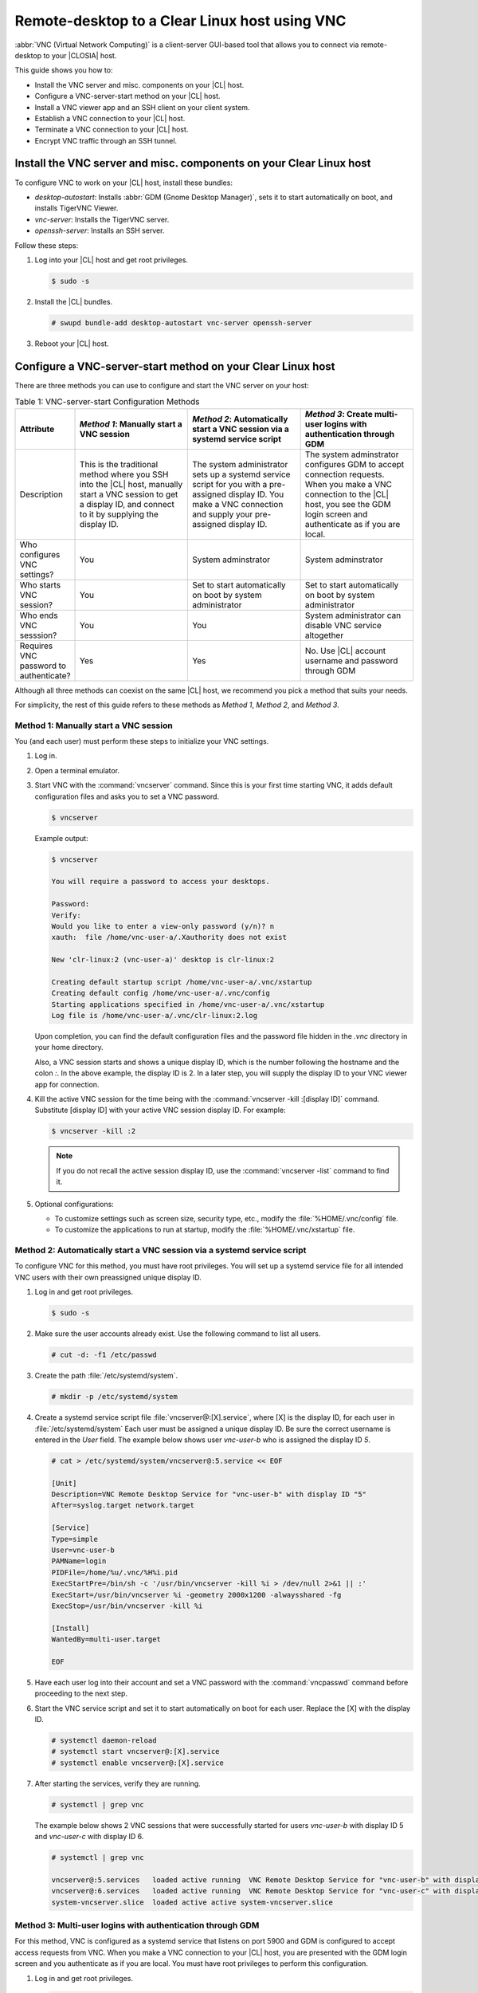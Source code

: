 .. _vnc:

Remote-desktop to a Clear Linux host using VNC
##############################################

:abbr:`VNC (Virtual Network Computing)` is a client-server GUI-based tool that 
allows you to connect via remote-desktop to your |CLOSIA| host.    

This guide shows you how to:

* Install the VNC server and misc. components on your |CL| host.
* Configure a VNC-server-start method on your |CL| host.
* Install a VNC viewer app and an SSH client on your client system.
* Establish a VNC connection to your |CL| host.
* Terminate a VNC connection to your |CL| host.
* Encrypt VNC traffic through an SSH tunnel.

Install the VNC server and misc. components on your Clear Linux host
********************************************************************

To configure VNC to work on your |CL| host, install these bundles:

* `desktop-autostart`: Installs :abbr:`GDM (Gnome Desktop Manager)`, sets 
  it to start automatically on boot, and installs TigerVNC Viewer.  
* `vnc-server`: Installs the TigerVNC server.
* `openssh-server`: Installs an SSH server.

Follow these steps:

#. Log into your |CL| host and get root privileges.

   .. code-block:: console

      $ sudo -s

#. Install the |CL| bundles.

   .. code-block:: console
      
      # swupd bundle-add desktop-autostart vnc-server openssh-server

#. Reboot your |CL| host.

Configure a VNC-server-start method on your Clear Linux host
************************************************************

There are three methods you can use to configure and start the VNC server on 
your host: 

.. list-table:: Table 1: VNC-server-start Configuration Methods
   :widths: 10,20,20,20
   :header-rows: 1

   * - Attribute
     - `Method 1`: Manually start a VNC session
     - `Method 2`: Automatically start a VNC session via a systemd service script
     - `Method 3`: Create multi-user logins with authentication through GDM
   * - Description
     - This is the traditional method where you SSH into the |CL| host, manually 
       start a VNC session to get a display ID, and connect to it by 
       supplying the display ID.
     - The system administrator sets up a systemd service script for you with 
       a pre-assigned display ID.  You make a VNC connection and supply 
       your pre-assigned display ID.
     - The system adminstrator configures GDM to accept connection requests.
       When you make a VNC connection to the |CL| host, you see  
       the GDM login screen and authenticate as if you are local.
   * - Who configures VNC settings?
     - You
     - System adminstrator
     - System adminstrator
   * - Who starts VNC session?
     - You
     - Set to start automatically on boot by system administrator
     - Set to start automatically on boot by system administrator
   * - Who ends VNC sesssion?
     - You
     - You
     - System administrator can disable VNC service altogether
   * - Requires VNC password to authenticate?
     - Yes
     - Yes
     - No.  Use |CL| account username and password through GDM


Although all three methods can coexist on the same |CL| host, we recommend 
you pick a method that suits your needs. 

For simplicity, the rest of this guide refers to these methods as 
`Method 1`, `Method 2`, and `Method 3`.

Method 1: Manually start a VNC session
======================================

You (and each user) must perform these steps to initialize your VNC settings.

#. Log in.
#. Open a terminal emulator. 
#. Start VNC with the :command:`vncserver` command.  Since this is your
   first time starting VNC, it adds default configuration files and asks you
   to set a VNC password.

   .. code-block:: console    

      $ vncserver 

   Example output:

   .. code-block:: console    

      $ vncserver

      You will require a password to access your desktops.

      Password:
      Verify:
      Would you like to enter a view-only password (y/n)? n
      xauth:  file /home/vnc-user-a/.Xauthority does not exist

      New 'clr-linux:2 (vnc-user-a)' desktop is clr-linux:2

      Creating default startup script /home/vnc-user-a/.vnc/xstartup
      Creating default config /home/vnc-user-a/.vnc/config
      Starting applications specified in /home/vnc-user-a/.vnc/xstartup
      Log file is /home/vnc-user-a/.vnc/clr-linux:2.log

   Upon completion, you can find the default configuration files and the 
   password file hidden in the `.vnc` directory in your home directory.    

   Also, a VNC session starts and shows a unique display ID, which is the 
   number following the hostname and the colon `:`.  In the above example, the display ID is 2.  In a later step, you will supply the display ID to 
   your VNC viewer app for connection.  

#. Kill the active VNC session for the time being with the 
   :command:`vncserver -kill :[display ID]` command.  Substitute [display ID] 
   with your active VNC session display ID.  For example:

   .. code-block:: console

      $ vncserver -kill :2

   .. note::

      If you do not recall the active session display ID, use the 
      :command:`vncserver -list` command to find it.  

#. Optional configurations:

   * To customize settings such as screen size, security type, etc., 
     modify the :file:`%HOME/.vnc/config` file.  
   * To customize the applications to run at startup, modify the 
     :file:`%HOME/.vnc/xstartup` file.  

Method 2: Automatically start a VNC session via a systemd service script
========================================================================

To configure VNC for this method, you must have root privileges.  You will
set up a systemd service file for all intended VNC users with their own 
preassigned unique display ID.  

#. Log in and get root privileges.

   .. code-block:: console

      $ sudo -s

#. Make sure the user accounts already exist.  Use the following command to 
   list all users.


   .. code-block:: console

      # cut -d: -f1 /etc/passwd

#. Create the path :file:`/etc/systemd/system`.

   .. code-block:: console

      # mkdir -p /etc/systemd/system

#. Create a systemd service script file :file:`vncserver@:[X].service`,
   where [X] is the display ID, for each user in :file:`/etc/systemd/system`
   Each user must be assigned a unique display ID.  Be sure the correct
   username is entered in the `User` field. The example below shows user 
   `vnc-user-b` who is assigned the display ID `5`.  

   .. code-block:: console

      # cat > /etc/systemd/system/vncserver@:5.service << EOF

      [Unit]
      Description=VNC Remote Desktop Service for "vnc-user-b" with display ID "5"
      After=syslog.target network.target

      [Service]
      Type=simple
      User=vnc-user-b
      PAMName=login
      PIDFile=/home/%u/.vnc/%H%i.pid
      ExecStartPre=/bin/sh -c '/usr/bin/vncserver -kill %i > /dev/null 2>&1 || :'
      ExecStart=/usr/bin/vncserver %i -geometry 2000x1200 -alwaysshared -fg
      ExecStop=/usr/bin/vncserver -kill %i

      [Install]
      WantedBy=multi-user.target

      EOF 

#. Have each user log into their account and set a VNC password with 
   the :command:`vncpasswd` command before proceeding to the next step.

#. Start the VNC service script and set it to start automatically on 
   boot for each user.  Replace the [X] with the display ID.

   .. code-block:: console

      # systemctl daemon-reload
      # systemctl start vncserver@:[X].service
      # systemctl enable vncserver@:[X].service

#. After starting the services, verify they are running.  

   .. code-block:: console

      # systemctl | grep vnc

   The example below shows 2 VNC sessions that were successfully started for 
   users `vnc-user-b` with display ID 5 and `vnc-user-c` with display ID 6.

   .. code-block:: console

      # systemctl | grep vnc

      vncserver@:5.services   loaded active running  VNC Remote Desktop Service for "vnc-user-b" with display ID "5"                           
      vncserver@:6.services   loaded active running  VNC Remote Desktop Service for "vnc-user-c" with display ID "6"                           
      system-vncserver.slice  loaded active active system-vncserver.slice    

Method 3: Multi-user logins with authentication through GDM 
===========================================================

For this method, VNC is configured as a systemd service that listens on port 
5900 and GDM is configured to accept access requests from VNC. When you 
make a VNC connection to your |CL| host, you are presented with the GDM login screen and you authenticate as if you are local.  You must have root privileges to perform this configuration.   

#. Log in and get root privileges.

   .. code-block:: console

      $ sudo -s

#. Create the path :file:`/etc/systemd/system`.

   .. code-block:: console

      # mkdir -p /etc/systemd/system

#. Create a systemd socket file :file:`xvnc.socket` and add the following:  

   .. code-block:: console

      # cat > /etc/systemd/system/xvnc.socket << EOF

      [Unit]
      Description=XVNC Server on port 5900

      [Socket]
      ListenStream=5900
      Accept=yes

      [Install]
      WantedBy=sockets.target

      EOF

#. Create a systemd service file :file:`xvnc@.service` and add the following:

   .. code-block:: console

      # cat > /etc/systemd/system/xvnc@.service << EOF

      [Unit]
      Description=Daemon for each XVNC connection

      [Service]
      ExecStart=-/usr/bin/Xvnc -inetd -query localhost -geometry 2000x1200 -once -SecurityTypes=None
      User=nobody
      StandardInput=socket
      StandardError=syslog

      EOF

#. Create the path :file:`/etc/gdm`.

   .. code-block:: console

      # mkdir -p /etc/gdm


#. Create a GDM :file:`custom.conf` file and add the following:

   .. code-block:: console

      # cat > /etc/gdm/custom.conf << EOF

      [xdmcp]
      Enable=true
      Port=177

      EOF

#. Start the VNC socket script and set it to start automatically on boot.  

   .. code-block:: console

      # systemctl daemon-reload
      # systemctl start xvnc.socket
      # systemctl enable xvnc.socket

#. After starting the socket, verify it is running.  

   .. code-block:: console

      # systemctl | grep vnc

   The example below shows the xvnc.socket is running.  

   .. code-block:: console

      # systemctl | grep vnc

      xvnc.socket 		loaded active listening	XVNC Server on port 5900
      system-xvnc.slice 	loaded active active	system-xvnc.slice    

See the `vncserver` Man page for additional information.

Install a VNC viewer app and an SSH client on your client system
****************************************************************

You need a VNC viewer app on your client system to connect to your |CL| host.
An SSH client is only needed if you chose to use `Method 1` or you plan to 
encrypt your VNC traffic, which is discussed later in this guide. 

Perform the steps below to add these apps to your client system.   

Install a VNC viewer app
========================

#. On |CL|: 

   .. code-block:: console

      # swupd bundle-add desktop-autostart

#. On Ubuntu, Mint:

   .. code-block:: console

      # apt-get install xtightvncviewer 

#. On Fedora: 

   .. code-block:: console

      # dnf install tigervnc

#. On Windows:

   * Install `RealVNC for Windows`_
  
#. On macOS:

   * Install `RealVNC for macOS`_ or 
   * Use the built-in `Screen Sharing` app 

Install an SSH client
=====================

* On most Linux distros (Clear Linux, Ubuntu, Mint, Fedora, etc.) and macOS, 
  SSH is built-in so you don't need to install it.
* On Windows, you can install `Putty`_.

Establish a VNC connection to your Clear Linux host
***************************************************

Depending on the VNC-server-configuration method chosen, use the appropriate VNC connection:  

If you chose `Method 1`, you must take a few extra steps by 
using SSH to connect to your |CL| host and then manually launching VNC. 

If you chose `Method 2`, get your preassigned VNC display ID from your
system administrator first and then proceed to the 
:ref:`connect-to-vnc-session` section below.

If you chose `Method 3`, proceed to the 
:ref:`connect-to-vnc-session` below.  


SSH into your Clear Linux host and launch VNC
=============================================

SSH into your Clear Linux host
------------------------------
#. On Linux distros and macOS:

   .. code-block:: console

      $ ssh [username]@[clear-linux-host-ip-address]

#. On Windows:

   * Launch Putty.
   * Under the :guilabel:`Category` section, select :guilabel:`Session`.
     See Figure 1.
   * Enter the IP address of your Clear Linux host in the 
     :guilabel:`Host Name (or IP address)` field. 
   * Set the :guilabel:`Connection type` option to :guilabel:`SSH`.
   * Click the :guilabel:`Open` button.

     .. figure:: figures/vnc/vnc-1.png
        :scale: 90 %
        :alt: Putty - configure SSH session settings

        Figure 1: Putty - configure SSH session settings



#. Log in with your |CL| username and password. Do not use your VNC 
   password.  
#. Start a VNC session.

   .. code-block:: console

      $ vncserver

   Example output:

   .. code-block:: console

      $ vncserver

      New 'clr-linux:3 (vnc-user-c)' desktop is clr-linux:3

      Starting applications specified in /home/vnc-user-c/.vnc/xstartup
      Log file is /home/vnc-user-c/.vnc/clr-linux:3.log

#. Take note of the generated display ID because you will input it into
   the VNC viewer app to establish the connection.  The above example shows 
   the display ID is 3.  

   .. note::

      VNC automatically picks a unique display ID unless you specify one.  
      To specify a display ID, enter a unique number that is not already 
      in use after the colon.  For example: 

   .. code-block:: console

      $ vncserver :8

#. You can now end the SSH connection by logging out.  This does 
   not terminate your active VNC session.   

.. _connect-to-vnc-session:

Connect to your VNC session
===========================

For `Method 1` and `Method 2`, you must connect to a specific active session 
or display ID using one of two options: 

* Use a fully-qualified VNC port number, which consists of the default VNC
  server port (5900) plus the display ID
* Use the display ID  

For example, if the display ID is 3, it can be specified as `5903` or just 
as `3`. For `Method 3`, VNC does not expect a display ID.  Use `5900`. For simplicity, the instructions below use the fully-qualified VNC port
number.

#. Initiate the VNC connection:

   On Linux distros:

   * Open a terminal emulator and enter:

     .. code-block:: console

        $ vncviewer [clear-linux-host-ip-address]:[fully-qualified VNC port  number]

   On Windows and macOS using `RealVNC` app:

   * Start the RealVNC viewer app. See Figure 2.
   * Enter the IP address of the Clear Linux host and the fully-qualified 
     VNC port number.

     The following screenshot shows connecting to |CL| host 
     192.168.25.54 with a fully-qualified VNC port number 5902.

     .. figure:: figures/vnc/vnc-2.png
        :scale: 90 %
        :alt: RealVNC Viewer

        Figure 2: RealVNC Viewer

   * Press the :kbd:`Enter` key.

     .. note::

        By default, the image quality setting in RealVNC viewer is low.  
        You can increase it by changing the `ColorLevel` value as described
        in the following steps:

        Right-click a connection node and select :guilabel:`Properties...`.
        See Figure 3.

        .. figure:: figures/vnc/vnc-3.png
           :scale: 90 %
           :alt: RealVNC Viewer - change connection node properties

           Figure 3: RealVNC Viewer - change connection node properties

        Select the :guilabel:`Expert` tab. See Figure 4.

        .. figure:: figures/vnc/vnc-4.png
           :scale: 90 %
           :alt: RealVNC Viewer - change ColorLevel

           Figure 4: RealVNC Viewer - change :guilabel:`ColorLevel`

        Select the :guilabel:`ColorLevel` setting and change it to your
        preferred setting.  

   On macOS using the built-in `Screen Sharing` app:

   .. note::

      If you chose `Method 3`, you cannot use the macOS `Screen Sharing`
      app because it only allows you to enter a VNC password.  The app
      does not present the GDM login screen, which gives you the ability
      to select your username and enter a password as required for 
      `Method 3` to work.
      
      The built-in `Screen Sharing` app requires you to always use the 
      complete VNC port number when making a connection
      (for example: `vnc://clear-linux-host-ip-address:5902` instead of 
      `vnc://clear-linux-host-ip-address:2`). 

   * Go to :guilabel:`Finder` > :guilabel:`Go` > 
     :guilabel:`Connect to  Server`.
   * Enter `vnc://[clear-linux-host-ip-address]:[fully-qualified VNC port 
     number]` in the :guilabel:`Server Address` field. See Figure 5.

     The following screenshot shows connecting to |CL| host 192.168.25.54 with a fully-qualified VNC port number 5902.

     .. figure:: figures/vnc/vnc-5.png
        :scale: 90 %
        :alt: macOS Screen Sharing app 

        Figure 5: macOS `Screen Sharing` app 

   * Click Connect.

#. When connected, enter your credentials.

   * For `Method 1` and `Method 2`, enter your VNC password.  No username is
     required.  
   * For `Method 3`, enter your |CL| account username and password through
     GDM.

     .. note::

        With `Method 3`, you cannot remotely log into your |CL| host through
        VNC if you are logged in locally and vice versa.

Terminate a VNC connection to your Clear Linux host
***************************************************

For `Method 1` and `Method 2`, once started, a VNC session remains active 
on your |CL| host even if you close your VNC viewer app. If you want to
truly terminate an active VNC session, follow these steps:

#. SSH into your Clear Linux host.
#. Open a terminal emulator.
#. Find the active VNC session display ID with the command 
   :command:`vncserver -list`.

   .. code-block:: console

      $ vncserver -list

#. Terminate it with the :command:`vncserver -kill` command followed by a
   colon and the display ID.

   .. code-block:: console

      $ vncserver -kill :[display ID]

#. For `Method 3`, only the system administrator can stop and disable the
   VNC service by using these commands:

   .. code-block:: console

      # systemctl stop xvnc.socket
      # systemctl disable xnvc.socket


Encrypt VNC traffic through an SSH tunnel
*****************************************

By default, VNC traffic is not encrypted.  Figure 6 shows an example warning 
from RealVNC Viewer.

.. figure:: figures/vnc/vnc-6.png
   :scale: 90 %
   :alt: RealVNC Viewer - Connection not encrypted warning

   Figure 6: RealVNC Viewer - Connection not encrypted warning

To add security, VNC traffic can be routed through an SSH tunnel. This is accomplished by following these steps:

#. Configure the VNC server to only accept connection from localhost by 
   adding the `-localhost` option.
#. Set up an SSH tunnel between your client system and your |CL| host.  
   Your client system will forward traffic from the localhost (the client) 
   destined for a specified fully-qualified VNC port number (on the client) 
   to your |CL| host with the same port number.  
#. The VNC viewer app on your client system will now connect to localhost, 
   instead of the IP address of your |CL| host.

Configure VNC to only accept connection from localhost
======================================================

For `Method 1`:

#. Edit the :file:`config` file located in :file:`%HOME/.vnc` and uncomment
   the `# localhost` line.  It should look like this:

   .. code-block:: console

      ## Supported server options to pass to vncserver upon invocation can be listed
      ## in this file. See the following manpages for more: vncserver(1)
      Xvnc(1).
      ## Several common ones are shown below. Uncomment and modify to your liking.
      ##
      # securitytypes=vncauth,tlsvnc
      # desktop=sandbox
      # geometry=2000x1200
      localhost
      # alwaysshared

#. If an active session exists, kill it, and then restart it. 

For `Method 2`:

#. Edit the systemd service script :file:`vncserver@:[X].service` located in 
   :file:`/etc/systemd/system` and add `-localhost` to the `ExecStart`
   line. The example below uses vncserver@:5.service:

   .. code-block:: console

      [Unit]
      Description=VNC Remote Desktop Service for "vnc-user-b" with display ID "5"
      After=syslog.target network.target

      [Service]
      Type=simple
      User=vnc-user-b
      PAMName=login
      PIDFile=/home/%u/.vnc/%H%i.pid
      ExecStartPre=/bin/sh -c '/usr/bin/vncserver -kill %i > /dev/null 2>&1 || :'
      ExecStart=/usr/bin/vncserver %i -geometry 2000x1200 -localhost -alwaysshared -fg
      ExecStop=/usr/bin/vncserver -kill %i

      [Install]
      WantedBy=multi-user.target

#. Restart the service script:

   .. code-block:: console

      # systemctl daemon-load
      # systemctl restart vncserver@:5.service

For `Method 3`:

#. No change is needed to the :file:`xvnc@service` script.  

   After you have restarted your VNC session, you can verify that it only
   accepts connections from localhost by using the :command:`netstat`
   command like this: 
   
   .. code-block:: console

      $ netstat -plant

   .. note::

      Add the |CL| `network-basic` bundle to get the :command:`netstat`
      command.

Figure 7 shows two VNC sessions (5901 and 5905) accepting connections from
any host as specified by the `0.0.0.0`'s.  This is before the `-localhost` option was used.  
 
.. figure:: figures/vnc/vnc-7.png
   :scale: 100 %
   :alt: VNC session accepting connection from any host

	Figure 7: VNC sessions (5901 and 5905) accepting connections from any host

Figure 8 shows two VNC sessions (5901 and 5905) only accepting connections from localhost as specified by `127.0.0.1`'s. This is after the `-localhost` option was used.  
 
.. figure:: figures/vnc/vnc-8.png
   :scale: 100 %
   :alt: VNC session only accepting connection from localhost

   Figure 8: VNC sessions (5901 and 5905) only accepting connections from localhost

Set up an SSH tunnel from your client system to your |CL| host
==============================================================

On Linux distros and macOS:

#. Open terminal emulator and enter:

   .. code-block:: console

      $ ssh -L [client port number]:localhost:[fully-qualified VNC port number] \ 
      -N -f -l [username] [clear-linux-host-ip-address]

#. Enter your |CL| account password (not your VNC password).

   .. note:: 

      *	`-L` specifies that [client port number] on the localhost (on the
        client side) is forwarded to [fully-qualified VNC port number] 
        (on the server side).
      * Replace `[client port number]` with an available client port number 
        (for example: 1234). For simplicity, you can make the 
        `[client port number]` the same as the `[fully-qualified VNC port number]`.
      * Replace `[fully-qualified VNC port number]` with 5900 (default VNC 
        port) plus the display ID.  For example, if the display ID is 2, 
        the fully-qualified VNC port number is is 5902. 
      *	`-N` tells SSH to only forward ports and not execute a remote 
        command.
      *	`-f` tells SSH to go into the background before command execution.
      *	`-l` specifies the username to log in as.

On Windows:

#. Launch Putty.
#. Specify the |CL| VNC host to connect to. 
	
   * Under the :guilabel:`Category` section, select :guilabel:`Session`. 
     See Figure 1.
   * Enter the IP address of your Clear Linux host in the 
     :guilabel:`Host Name (or IP address)` field. 
   * Set the :guilabel:`Connection type` option to :guilabel:`SSH`.

   * Configure the SSH tunnel.  See Figure 9 for an example.

     - Under the :guilabel:`Category` section, go to 
       :guilabel:`Connection` > :guilabel:`SSH` > :guilabel:`Tunnels`.
		
     - In the :guilabel:`Source port` field, enter an available client 
       port number (for example: 1234). For simplicity, you can make the 
       `Source port` the same as the fully-qualified VNC port number.
    
     - In the :guilabel:`Destination` field, enter 
       `localhost:` plus the fully-qualified VNC port number.
     - Click the :guilabel:`Add` button.
 
       .. figure:: figures/vnc/vnc-9.png
          :scale: 100 %
          :alt: Putty - configure SSH tunnel

          Figure 9: Putty - configure SSH tunnel

   * Click the :guilabel:`Open` button.
   * Enter your |CL| account password (not your VNC password).

Connect to a VNC session through an SSH tunnel
==============================================

After you have set up an SSH tunnel, follow these instructions to connect to 
your VNC session.

On Linux distros:

#. Open terminal emulator and enter:

   .. code-block:: console

      $ vncviewer localhost:[client port number]

On Windows and macOS using `RealVNC`:

#. Start the RealVNC viewer app.
#. Enter `localhost` and the fully-qualified VNC port number.  See Figure 10
   for an example.

   .. figure:: figures/vnc/vnc-10.png
      :scale: 100 %
      :alt: RealVNC viewer app connecting to localhost:1234
 
      Figure 10: RealVNC viewer app connecting to `localhost:1234`

      .. note:: 

         RealVNC will still warn that the connection is not encrypted even 
         though its traffic is going through the SSH tunnel.  You can ignore 
         this warning.

On macOS using built-in `Screen Sharing` app:

.. note::

   If you chose `Method 3`, you cannot use the macOS `Screen Sharing` app
   because it only allows you to enter a VNC password.  The app does not
   present the GDM login screen, which gives you the ability to select
   your username and enter a password as required for `Method 3` to work.

#. Go to :guilabel:`Finder` > :guilabel:`Go` > :guilabel:`Connect to Server`.
#. Enter `vnc://localhost:[client port number]` in the 
   :guilabel:`Server Address` field.  See Figure 11.
 
   .. figure:: figures/vnc/vnc-11.png
      :scale: 100 %
      :alt: macOS Screen Sharing app connecting to localhost:1234

      Figure 11: macOS `Screen Sharing` app connecting to `localhost:1234`

#. Click the :guilabel:`Connect` button.
#. Enter your VNC password.


.. _RealVNC for Windows: https://www.realvnc.com/en/connect/download/viewer/windows/
.. _RealVNC for macOS: https://www.realvnc.com/en/connect/download/viewer/macos/
.. _Putty: https://www.chiark.greenend.org.uk/~sgtatham/putty/latest.html

